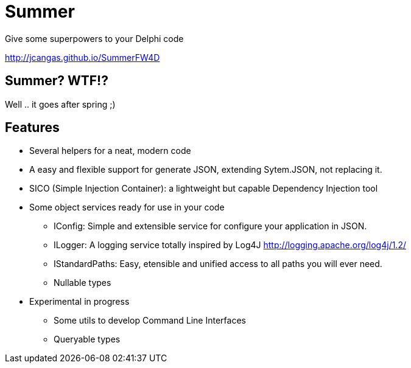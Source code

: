 = Summer
 Give some superpowers to your Delphi code

http://jcangas.github.io/SummerFW4D[]

== Summer? WTF!?

Well .. it goes after spring ;)

== Features

* Several helpers for a neat, modern code
* A easy and flexible support for generate JSON, extending Sytem.JSON, not replacing it.
* SICO (Simple Injection Container): a lightweight but capable Dependency Injection tool
* Some object services ready for use in your code

** IConfig: Simple and extensible service for configure your application in JSON.
** ILogger: A logging service totally inspired by Log4J http://logging.apache.org/log4j/1.2/
** IStandardPaths: Easy, etensible and unified access to all paths you will ever need.
** Nullable types

* Experimental in progress
** Some utils to develop Command Line Interfaces
** Queryable types
